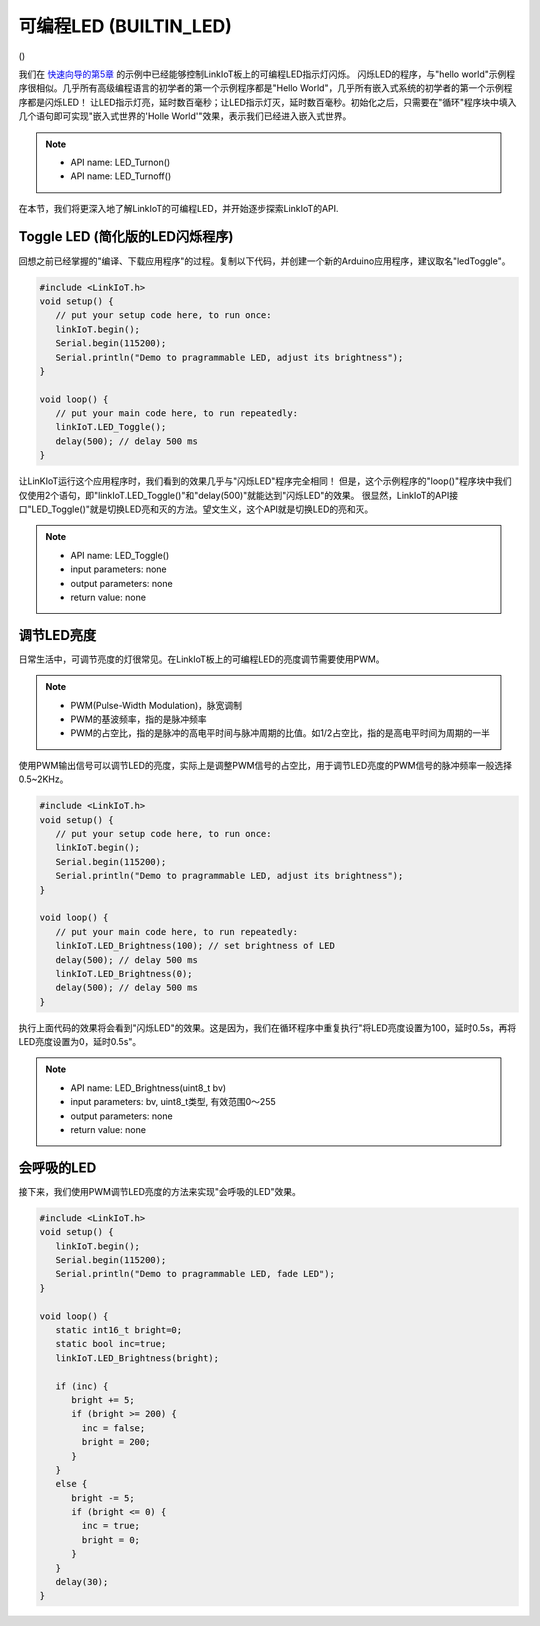 .. _onboard_led:

===============================
可编程LED (BUILTIN_LED)
===============================

.. image:: ../_static/images/onboard_res/onboard_led/onboard_led.png
    :scale: 25%
    :align: center

()

.. image:: ../_static/images/onboard_res/onboard_led/usrLED.jpeg
    :scale: 25%
    :align: center

我们在 `快速向导的第5章`_ 的示例中已经能够控制LinkIoT板上的可编程LED指示灯闪烁。
闪烁LED的程序，与"hello world"示例程序很相似。几乎所有高级编程语言的初学者的第一个示例程序都是"Hello World"，几乎所有嵌入式系统的初学者的第一个示例程序都是闪烁LED！
让LED指示灯亮，延时数百毫秒；让LED指示灯灭，延时数百毫秒。初始化之后，只需要在"循环"程序块中填入几个语句即可实现"嵌入式世界的'Holle World'"效果，表示我们已经进入嵌入式世界。

.. note::  
   * API name: LED_Turnon() 
   * API name: LED_Turnoff()

.. _快速向导的第5章: https://arduino4linkiot.readthedocs.io/en/latest/intro/open_download_1stexample.html

在本节，我们将更深入地了解LinkIoT的可编程LED，并开始逐步探索LinkIoT的API.

Toggle LED (简化版的LED闪烁程序)
==========

回想之前已经掌握的"编译、下载应用程序"的过程。复制以下代码，并创建一个新的Arduino应用程序，建议取名"ledToggle"。

.. code-block:: 
   :linenos:

 #include <LinkIoT.h> 
 void setup() {
    // put your setup code here, to run once:
    linkIoT.begin();
    Serial.begin(115200);
    Serial.println("Demo to pragrammable LED, adjust its brightness");
 }

 void loop() {
    // put your main code here, to run repeatedly:
    linkIoT.LED_Toggle();
    delay(500); // delay 500 ms
 }

让LinKIoT运行这个应用程序时，我们看到的效果几乎与"闪烁LED"程序完全相同！
但是，这个示例程序的"loop()"程序块中我们仅使用2个语句，即"linkIoT.LED_Toggle()"和"delay(500)"就能达到"闪烁LED"的效果。
很显然，LinkIoT的API接口"LED_Toggle()"就是切换LED亮和灭的方法。望文生义，这个API就是切换LED的亮和灭。

.. note:: 
   * API name: LED_Toggle()
   * input parameters: none
   * output parameters: none
   * return value: none

调节LED亮度
==========

日常生活中，可调节亮度的灯很常见。在LinkIoT板上的可编程LED的亮度调节需要使用PWM。

.. note:: 
   * PWM(Pulse-Width Modulation)，脉宽调制
   * PWM的基波频率，指的是脉冲频率
   * PWM的占空比，指的是脉冲的高电平时间与脉冲周期的比值。如1/2占空比，指的是高电平时间为周期的一半

使用PWM输出信号可以调节LED的亮度，实际上是调整PWM信号的占空比，用于调节LED亮度的PWM信号的脉冲频率一般选择0.5~2KHz。

.. code-block:: 
   :linenos:

 #include <LinkIoT.h> 
 void setup() {
    // put your setup code here, to run once:
    linkIoT.begin();
    Serial.begin(115200);
    Serial.println("Demo to pragrammable LED, adjust its brightness");
 }

 void loop() {
    // put your main code here, to run repeatedly:
    linkIoT.LED_Brightness(100); // set brightness of LED 
    delay(500); // delay 500 ms
    linkIoT.LED_Brightness(0);
    delay(500); // delay 500 ms
 }

执行上面代码的效果将会看到"闪烁LED"的效果。这是因为，我们在循环程序中重复执行"将LED亮度设置为100，延时0.5s，再将LED亮度设置为0，延时0.5s"。

.. note:: 
   * API name: LED_Brightness(uint8_t bv)
   * input parameters: bv, uint8_t类型, 有效范围0～255
   * output parameters: none
   * return value: none

会呼吸的LED
=========

接下来，我们使用PWM调节LED亮度的方法来实现"会呼吸的LED"效果。

.. code-block:: 
   :linenos:

  #include <LinkIoT.h>
  void setup() {
     linkIoT.begin();
     Serial.begin(115200);
     Serial.println("Demo to pragrammable LED, fade LED");
  }

  void loop() {
     static int16_t bright=0;
     static bool inc=true;
     linkIoT.LED_Brightness(bright);
     
     if (inc) {
        bright += 5;
        if (bright >= 200) {
          inc = false;
          bright = 200;
        }
     }
     else {
        bright -= 5;
        if (bright <= 0) {
          inc = true;
          bright = 0;
        }
     }
     delay(30);
  }

